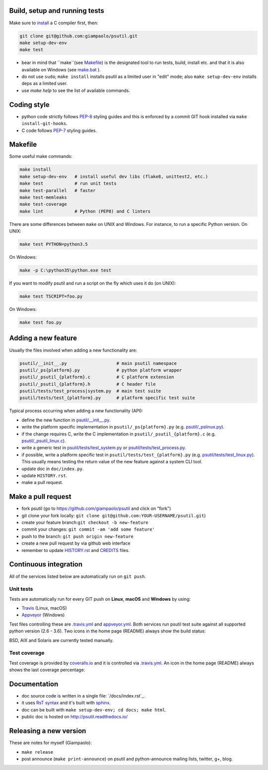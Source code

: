 Build, setup and running tests
===============================

Make sure to `install <https://github.com/giampaolo/psutil/blob/master/INSTALL.rst>`__
a C compiler first, then:

.. code-block:: bash

  git clone git@github.com:giampaolo/psutil.git
  make setup-dev-env
  make test

- bear in mind that ``make``(see `Makefile`_) is the designated tool to run
  tests, build, install etc. and that it is also available on Windows (see
  `make.bat`_ ).
- do not use ``sudo``; ``make install`` installs psutil as a limited user in
  "edit" mode; also ``make setup-dev-env`` installs deps as a limited user.
- use `make help` to see the list of available commands.

Coding style
============

- python code strictly follows `PEP-8`_ styling guides and this is enforced by
  a commit GIT hook installed via ``make install-git-hooks``.
- C code follows `PEP-7`_ styling guides.

Makefile
========

Some useful make commands:

.. code-block:: bash

    make install
    make setup-dev-env   # install useful dev libs (flake8, unittest2, etc.)
    make test            # run unit tests
    make test-parallel   # faster
    make test-memleaks
    make test-coverage
    make lint            # Python (PEP8) and C linters

There are some differences between ``make`` on UNIX and Windows.
For instance, to run a specific Python version. On UNIX:

.. code-block:: bash

    make test PYTHON=python3.5

On Windows:

.. code-block:: bat

    make -p C:\python35\python.exe test

If you want to modify psutil and run a script on the fly which uses it do
(on UNIX):

.. code-block:: bash

    make test TSCRIPT=foo.py

On Windows:

.. code-block:: bat

    make test foo.py

Adding a new feature
====================

Usually the files involved when adding a new functionality are:

.. code-block:: bash

    psutil/__init__.py                   # main psutil namespace
    psutil/_ps{platform}.py              # python platform wrapper
    psutil/_psutil_{platform}.c          # C platform extension
    psutil/_psutil_{platform}.h          # C header file
    psutil/tests/test_process|system.py  # main test suite
    psutil/tests/test_{platform}.py      # platform specific test suite

Typical process occurring when adding a new functionality (API):

- define the new function in `psutil/__init__.py`_.
- write the platform specific implementation in ``psutil/_ps{platform}.py``
  (e.g. `psutil/_pslinux.py`_).
- if the change requires C, write the C implementation in
  ``psutil/_psutil_{platform}.c`` (e.g. `psutil/_psutil_linux.c`_).
- write a generic test in `psutil/tests/test_system.py`_ or
  `psutil/tests/test_process.py`_.
- if possible, write a platform specific test in
  ``psutil/tests/test_{platform}.py`` (e.g. `psutil/tests/test_linux.py`_).
  This usually means testing the return value of the new feature against
  a system CLI tool.
- update doc in ``doc/index.py``.
- update ``HISTORY.rst``.
- make a pull request.

Make a pull request
===================

- fork psutil (go to https://github.com/giampaolo/psutil and click on "fork")
- git clone your fork locally: ``git clone git@github.com:YOUR-USERNAME/psutil.git``)
- create your feature branch:``git checkout -b new-feature``
- commit your changes: ``git commit -am 'add some feature'``
- push to the branch: ``git push origin new-feature``
- create a new pull request by via github web interface
- remember to update `HISTORY.rst`_ and `CREDITS`_ files.

Continuous integration
======================

All of the services listed below are automatically run on ``git push``.

Unit tests
----------

Tests are automatically run for every GIT push on **Linux**, **macOS** and
**Windows** by using:

- `Travis`_ (Linux, macOS)
- `Appveyor`_ (Windows)

Test files controlling these are `.travis.yml`_ and `appveyor.yml`_.
Both services run psutil test suite against all supported python version
(2.6 - 3.6).
Two icons in the home page (README) always show the build status:

.. image:: https://img.shields.io/travis/giampaolo/psutil/master.svg?maxAge=3600&label=Linux,%20OSX,%20PyPy
    :target: https://travis-ci.org/giampaolo/psutil
    :alt: Linux, macOS and PyPy3 tests (Travis)

.. image:: https://img.shields.io/appveyor/ci/giampaolo/psutil/master.svg?maxAge=3600&label=Windows
    :target: https://ci.appveyor.com/project/giampaolo/psutil
    :alt: Windows tests (Appveyor)

.. image:: https://img.shields.io/cirrus/github/giampaolo/psutil?label=FreeBSD
    :target: https://cirrus-ci.com/github/giampaolo/psutil-cirrus-ci
    :alt: FreeBSD tests (Cirrus-CI)

BSD, AIX and Solaris are currently tested manually.

Test coverage
-------------

Test coverage is provided by `coveralls.io`_ and it is controlled via
`.travis.yml`_.
An icon in the home page (README) always shows the last coverage percentage:

.. image:: https://coveralls.io/repos/giampaolo/psutil/badge.svg?branch=master&service=github
    :target: https://coveralls.io/github/giampaolo/psutil?branch=master
    :alt: Test coverage (coverall.io)

Documentation
=============

- doc source code is written in a single file: `/docs/index.rst`_.
- it uses `RsT syntax`_
  and it's built with `sphinx`_.
- doc can be built with ``make setup-dev-env; cd docs; make html``.
- public doc is hosted on http://psutil.readthedocs.io/

Releasing a new version
=======================

These are notes for myself (Giampaolo):

- ``make release``
- post announce (``make print-announce``) on psutil and python-announce mailing
  lists, twitter, g+, blog.


.. _`.travis.yml`: https://github.com/giampaolo/psutil/blob/master/.travis.ym
.. _`appveyor.yml`: https://github.com/giampaolo/psutil/blob/master/appveyor.ym
.. _`Appveyor`: https://ci.appveyor.com/project/giampaolo/psuti
.. _`coveralls.io`: https://coveralls.io/github/giampaolo/psuti
.. _`doc/index.rst`: https://github.com/giampaolo/psutil/blob/master/doc/index.rst
.. _`HISTORY.rst`: https://github.com/giampaolo/psutil/blob/master/HISTORY.rst
.. _`make.bat`: https://github.com/giampaolo/psutil/blob/master/make.bat
.. _`Makefile`: https://github.com/giampaolo/psutil/blob/master/Makefile
.. _`PEP-7`: https://www.python.org/dev/peps/pep-0007/
.. _`PEP-8`: https://www.python.org/dev/peps/pep-0008/
.. _`psutil/__init__.py`: https://github.com/giampaolo/psutil/blob/master/psutil/__init__.py
.. _`psutil/_pslinux.py`: https://github.com/giampaolo/psutil/blob/master/psutil/_pslinux.py
.. _`psutil/_psutil_linux.c`: https://github.com/giampaolo/psutil/blob/master/psutil/_psutil_linux.c
.. _`psutil/tests/test_linux.py`: https://github.com/giampaolo/psutil/blob/master/psutil/tests/test_linux.py
.. _`psutil/tests/test_process.py`: https://github.com/giampaolo/psutil/blob/master/psutil/tests/test_process.py
.. _`psutil/tests/test_system.py`: https://github.com/giampaolo/psutil/blob/master/psutil/tests/test_system.py
.. _`RsT syntax`: http://docutils.sourceforge.net/docs/user/rst/quickref.htm
.. _`sphinx`: http://sphinx-doc.org
.. _`Travis`: https://travis-ci.org/giampaolo/psuti
.. _`HISTORY.rst`: https://github.com/giampaolo/psutil/blob/master/HISTORY.rst
.. _`CREDITS`: https://github.com/giampaolo/psutil/blob/master/CREDITS
